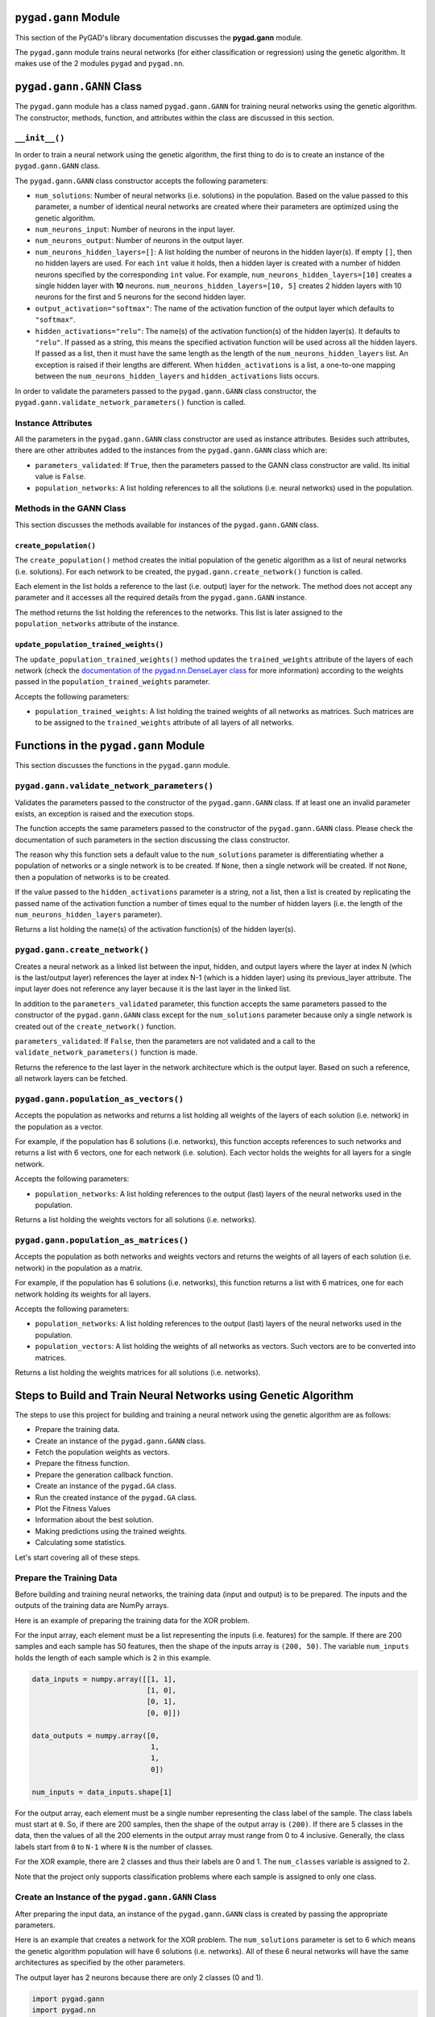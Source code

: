 .. _pygadgann-module:

``pygad.gann`` Module
=====================

This section of the PyGAD's library documentation discusses the
**pygad.gann** module.

The ``pygad.gann`` module trains neural networks (for either
classification or regression) using the genetic algorithm. It makes use
of the 2 modules ``pygad`` and ``pygad.nn``.

.. _pygadganngann-class:

``pygad.gann.GANN`` Class
=========================

The ``pygad.gann`` module has a class named ``pygad.gann.GANN`` for
training neural networks using the genetic algorithm. The constructor,
methods, function, and attributes within the class are discussed in this
section.

.. _init:

``__init__()``
--------------

In order to train a neural network using the genetic algorithm, the
first thing to do is to create an instance of the ``pygad.gann.GANN``
class.

The ``pygad.gann.GANN`` class constructor accepts the following
parameters:

-  ``num_solutions``: Number of neural networks (i.e. solutions) in the
   population. Based on the value passed to this parameter, a number of
   identical neural networks are created where their parameters are
   optimized using the genetic algorithm.

-  ``num_neurons_input``: Number of neurons in the input layer.

-  ``num_neurons_output``: Number of neurons in the output layer.

-  ``num_neurons_hidden_layers=[]``: A list holding the number of
   neurons in the hidden layer(s). If empty ``[]``, then no hidden
   layers are used. For each ``int`` value it holds, then a hidden layer
   is created with a number of hidden neurons specified by the
   corresponding ``int`` value. For example,
   ``num_neurons_hidden_layers=[10]`` creates a single hidden layer with
   **10** neurons. ``num_neurons_hidden_layers=[10, 5]`` creates 2
   hidden layers with 10 neurons for the first and 5 neurons for the
   second hidden layer.

-  ``output_activation="softmax"``: The name of the activation function
   of the output layer which defaults to ``"softmax"``.

-  ``hidden_activations="relu"``: The name(s) of the activation
   function(s) of the hidden layer(s). It defaults to ``"relu"``. If
   passed as a string, this means the specified activation function will
   be used across all the hidden layers. If passed as a list, then it
   must have the same length as the length of the
   ``num_neurons_hidden_layers`` list. An exception is raised if their
   lengths are different. When ``hidden_activations`` is a list, a
   one-to-one mapping between the ``num_neurons_hidden_layers`` and
   ``hidden_activations`` lists occurs.

In order to validate the parameters passed to the ``pygad.gann.GANN``
class constructor, the ``pygad.gann.validate_network_parameters()``
function is called.

Instance Attributes
-------------------

All the parameters in the ``pygad.gann.GANN`` class constructor are used
as instance attributes. Besides such attributes, there are other
attributes added to the instances from the ``pygad.gann.GANN`` class
which are:

-  ``parameters_validated``: If ``True``, then the parameters passed to
   the GANN class constructor are valid. Its initial value is ``False``.

-  ``population_networks``: A list holding references to all the
   solutions (i.e. neural networks) used in the population.

Methods in the GANN Class
-------------------------

This section discusses the methods available for instances of the
``pygad.gann.GANN`` class.

.. _createpopulation:

``create_population()``
~~~~~~~~~~~~~~~~~~~~~~~

The ``create_population()`` method creates the initial population of the
genetic algorithm as a list of neural networks (i.e. solutions). For
each network to be created, the ``pygad.gann.create_network()`` function
is called.

Each element in the list holds a reference to the last (i.e. output)
layer for the network. The method does not accept any parameter and it
accesses all the required details from the ``pygad.gann.GANN`` instance.

The method returns the list holding the references to the networks. This
list is later assigned to the ``population_networks`` attribute of the
instance.

.. _updatepopulationtrainedweights:

``update_population_trained_weights()``
~~~~~~~~~~~~~~~~~~~~~~~~~~~~~~~~~~~~~~~

The ``update_population_trained_weights()`` method updates the
``trained_weights`` attribute of the layers of each network (check the
`documentation of the pygad.nn.DenseLayer
class <https://github.com/ahmedfgad/NumPyANN#nndenselayer-class>`__ for
more information) according to the weights passed in the
``population_trained_weights`` parameter.

Accepts the following parameters:

-  ``population_trained_weights``: A list holding the trained weights of
   all networks as matrices. Such matrices are to be assigned to the
   ``trained_weights`` attribute of all layers of all networks.

.. _functions-in-the-pygadgann-module:

Functions in the ``pygad.gann`` Module
======================================

This section discusses the functions in the ``pygad.gann`` module.

.. _pygadgannvalidatenetworkparameters:

``pygad.gann.validate_network_parameters()``
--------------------------------------------

Validates the parameters passed to the constructor of the
``pygad.gann.GANN`` class. If at least one an invalid parameter exists,
an exception is raised and the execution stops.

The function accepts the same parameters passed to the constructor of
the ``pygad.gann.GANN`` class. Please check the documentation of such
parameters in the section discussing the class constructor.

The reason why this function sets a default value to the
``num_solutions`` parameter is differentiating whether a population of
networks or a single network is to be created. If ``None``, then a
single network will be created. If not ``None``, then a population of
networks is to be created.

If the value passed to the ``hidden_activations`` parameter is a string,
not a list, then a list is created by replicating the passed name of the
activation function a number of times equal to the number of hidden
layers (i.e. the length of the ``num_neurons_hidden_layers`` parameter).

Returns a list holding the name(s) of the activation function(s) of the
hidden layer(s).

.. _pygadganncreatenetwork:

``pygad.gann.create_network()``
-------------------------------

Creates a neural network as a linked list between the input, hidden, and
output layers where the layer at index N (which is the last/output
layer) references the layer at index N-1 (which is a hidden layer) using
its previous_layer attribute. The input layer does not reference any
layer because it is the last layer in the linked list.

In addition to the ``parameters_validated`` parameter, this function
accepts the same parameters passed to the constructor of the
``pygad.gann.GANN`` class except for the ``num_solutions`` parameter
because only a single network is created out of the ``create_network()``
function.

``parameters_validated``: If ``False``, then the parameters are not
validated and a call to the ``validate_network_parameters()`` function
is made.

Returns the reference to the last layer in the network architecture
which is the output layer. Based on such a reference, all network layers
can be fetched.

.. _pygadgannpopulationasvectors:

``pygad.gann.population_as_vectors()`` 
---------------------------------------

Accepts the population as networks and returns a list holding all
weights of the layers of each solution (i.e. network) in the population
as a vector.

For example, if the population has 6 solutions (i.e. networks), this
function accepts references to such networks and returns a list with 6
vectors, one for each network (i.e. solution). Each vector holds the
weights for all layers for a single network.

Accepts the following parameters:

-  ``population_networks``: A list holding references to the output
   (last) layers of the neural networks used in the population.

Returns a list holding the weights vectors for all solutions (i.e.
networks).

.. _pygadgannpopulationasmatrices:

``pygad.gann.population_as_matrices()``
---------------------------------------

Accepts the population as both networks and weights vectors and returns
the weights of all layers of each solution (i.e. network) in the
population as a matrix.

For example, if the population has 6 solutions (i.e. networks), this
function returns a list with 6 matrices, one for each network holding
its weights for all layers.

Accepts the following parameters:

-  ``population_networks``: A list holding references to the output
   (last) layers of the neural networks used in the population.

-  ``population_vectors``: A list holding the weights of all networks as
   vectors. Such vectors are to be converted into matrices.

Returns a list holding the weights matrices for all solutions (i.e.
networks).

Steps to Build and Train Neural Networks using Genetic Algorithm
================================================================

The steps to use this project for building and training a neural network
using the genetic algorithm are as follows:

-  Prepare the training data.

-  Create an instance of the ``pygad.gann.GANN`` class.

-  Fetch the population weights as vectors.

-  Prepare the fitness function.

-  Prepare the generation callback function.

-  Create an instance of the ``pygad.GA`` class.

-  Run the created instance of the ``pygad.GA`` class.

-  Plot the Fitness Values

-  Information about the best solution.

-  Making predictions using the trained weights.

-  Calculating some statistics.

Let's start covering all of these steps.

Prepare the Training Data
-------------------------

Before building and training neural networks, the training data (input
and output) is to be prepared. The inputs and the outputs of the
training data are NumPy arrays.

Here is an example of preparing the training data for the XOR problem.

For the input array, each element must be a list representing the inputs
(i.e. features) for the sample. If there are 200 samples and each sample
has 50 features, then the shape of the inputs array is ``(200, 50)``.
The variable ``num_inputs`` holds the length of each sample which is 2
in this example.

.. code:: python

   data_inputs = numpy.array([[1, 1],
                              [1, 0],
                              [0, 1],
                              [0, 0]])

   data_outputs = numpy.array([0, 
                               1, 
                               1, 
                               0])

   num_inputs = data_inputs.shape[1]

For the output array, each element must be a single number representing
the class label of the sample. The class labels must start at ``0``. So,
if there are 200 samples, then the shape of the output array is
``(200)``. If there are 5 classes in the data, then the values of all
the 200 elements in the output array must range from 0 to 4 inclusive.
Generally, the class labels start from ``0`` to ``N-1`` where ``N`` is
the number of classes.

For the XOR example, there are 2 classes and thus their labels are 0 and
1. The ``num_classes`` variable is assigned to 2.

Note that the project only supports classification problems where each
sample is assigned to only one class.

.. _create-an-instance-of-the-pygadganngann-class:

Create an Instance of the ``pygad.gann.GANN`` Class
---------------------------------------------------

After preparing the input data, an instance of the ``pygad.gann.GANN``
class is created by passing the appropriate parameters.

Here is an example that creates a network for the XOR problem. The
``num_solutions`` parameter is set to 6 which means the genetic
algorithm population will have 6 solutions (i.e. networks). All of these
6 neural networks will have the same architectures as specified by the
other parameters.

The output layer has 2 neurons because there are only 2 classes (0 and
1).

.. code:: python

   import pygad.gann
   import pygad.nn

   num_solutions = 6
   GANN_instance = pygad.gann.GANN(num_solutions=num_solutions,
                                   num_neurons_input=num_inputs,
                                   num_neurons_hidden_layers=[2],
                                   num_neurons_output=2,
                                   hidden_activations=["relu"],
                                   output_activation="softmax")

The architecture of the created network has the following layers:

-  An input layer with 2 neurons (i.e. inputs)

-  A single hidden layer with 2 neurons.

-  An output layer with 2 neurons (i.e. classes).

The weights of the network are as follows:

-  Between the input and the hidden layer, there is a weights matrix of
   size equal to ``(number inputs x number of hidden neurons) = (2x2)``.

-  Between the hidden and the output layer, there is a weights matrix of
   size equal to
   ``(number of hidden neurons x number of outputs) = (2x2)``.

The activation function used for the output layer is ``softmax``. The
``relu`` activation function is used for the hidden layer.

After creating the instance of the ``pygad.gann.GANN`` class next is to
fetch the weights of the population as a list of vectors.

Fetch the Population Weights as Vectors
---------------------------------------

For the genetic algorithm, the parameters (i.e. genes) of each solution
are represented as a single vector.

For the task of training the network for the XOR problem, the weights of
each network in the population are not represented as a vector but 2
matrices each of size 2x2.

To create a list holding the population weights as vectors, one for each
network, the ``pygad.gann.population_as_vectors()`` function is used.

.. code:: python

   population_vectors = pygad.gann.population_as_vectors(population_networks=GANN_instance.population_networks)

After preparing the population weights as a set of vectors, next is to
prepare 2 functions which are:

1. Fitness function.

2. Callback function after each generation.

Prepare the Fitness Function
----------------------------

The PyGAD library works by allowing the users to customize the genetic
algorithm for their own problems. Because the problems differ in how the
fitness values are calculated, then PyGAD allows the user to use a
custom function as a maximization fitness function. This function must
accept 2 positional parameters representing the following:

-  The solution.

-  The solution index in the population.

The fitness function must return a single number representing the
fitness. The higher the fitness value, the better the solution.

Here is the implementation of the fitness function for training a neural
network. It uses the ``pygad.nn.predict()`` function to predict the
class labels based on the current solution's weights. The
``pygad.nn.predict()`` function uses the trained weights available in
the ``trained_weights`` attribute of each layer of the network for
making predictions.

Based on such predictions, the classification accuracy is calculated.
This accuracy is used as the fitness value of the solution. Finally, the
fitness value is returned.

.. code:: python

   def fitness_func(ga_instance, solution, sol_idx):
       global GANN_instance, data_inputs, data_outputs

       predictions = pygad.nn.predict(last_layer=GANN_instance.population_networks[sol_idx],
                                      data_inputs=data_inputs)
       correct_predictions = numpy.where(predictions == data_outputs)[0].size
       solution_fitness = (correct_predictions/data_outputs.size)*100

       return solution_fitness

Prepare the Generation Callback Function
----------------------------------------

After each generation of the genetic algorithm, the fitness function
will be called to calculate the fitness value of each solution. Within
the fitness function, the ``pygad.nn.predict()`` function is used for
predicting the outputs based on the current solution's
``trained_weights`` attribute. Thus, it is required that such an
attribute is updated by weights evolved by the genetic algorithm after
each generation.

PyGAD 2.0.0 and higher has a new parameter accepted by the ``pygad.GA``
class constructor named ``on_generation``. It could be assigned to a
function that is called after each generation. The function must accept
a single parameter representing the instance of the ``pygad.GA`` class.

This callback function can be used to update the ``trained_weights``
attribute of layers of each network in the population.

Here is the implementation for a function that updates the
``trained_weights`` attribute of the layers of the population networks.

It works by converting the current population from the vector form to
the matric form using the ``pygad.gann.population_as_matrices()``
function. It accepts the population as vectors and returns it as
matrices.

The population matrices are then passed to the
``update_population_trained_weights()`` method in the ``pygad.gann``
module to update the ``trained_weights`` attribute of all layers for all
solutions within the population.

.. code:: python

   def callback_generation(ga_instance):
       global GANN_instance

       population_matrices = pygad.gann.population_as_matrices(population_networks=GANN_instance.population_networks, population_vectors=ga_instance.population)
       GANN_instance.update_population_trained_weights(population_trained_weights=population_matrices)

       print("Generation = {generation}".format(generation=ga_instance.generations_completed))
       print("Fitness    = {fitness}".format(fitness=ga_instance.best_solution()[1]))

After preparing the fitness and callback function, next is to create an
instance of the ``pygad.GA`` class.

.. _create-an-instance-of-the-pygadga-class:

Create an Instance of the ``pygad.GA`` Class
--------------------------------------------

Once the parameters of the genetic algorithm are prepared, an instance
of the ``pygad.GA`` class can be created.

Here is an example.

.. code:: python

   initial_population = population_vectors.copy()

   num_parents_mating = 4 

   num_generations = 500

   mutation_percent_genes = 5

   parent_selection_type = "sss"

   crossover_type = "single_point"

   mutation_type = "random"

   keep_parents = 1

   init_range_low = -2
   init_range_high = 5

   ga_instance = pygad.GA(num_generations=num_generations, 
                          num_parents_mating=num_parents_mating, 
                          initial_population=initial_population,
                          fitness_func=fitness_func,
                          mutation_percent_genes=mutation_percent_genes,
                          init_range_low=init_range_low,
                          init_range_high=init_range_high,
                          parent_selection_type=parent_selection_type,
                          crossover_type=crossover_type,
                          mutation_type=mutation_type,
                          keep_parents=keep_parents,
                          on_generation=callback_generation)

The last step for training the neural networks using the genetic
algorithm is calling the ``run()`` method.

.. _run-the-created-instance-of-the-pygadga-class:

Run the Created Instance of the ``pygad.GA`` Class
--------------------------------------------------

By calling the ``run()`` method from the ``pygad.GA`` instance, the
genetic algorithm will iterate through the number of generations
specified in its ``num_generations`` parameter.

.. code:: python

   ga_instance.run()

Plot the Fitness Values
-----------------------

After the ``run()`` method completes, the ``plot_fitness()`` method can
be called to show how the fitness values evolve by generation. A fitness
value (i.e. accuracy) of 100 is reached after around 180 generations.

.. code:: python

   ga_instance.plot_fitness()

.. image:: https://user-images.githubusercontent.com/16560492/82078638-c11e0700-96e1-11ea-8aa9-c36761c5e9c7.png
   :alt: 

By running the code again, a different initial population is created and
thus a classification accuracy of 100 can be reached using a less number
of generations. On the other hand, a different initial population might
cause 100% accuracy to be reached using more generations or not reached
at all.

Information about the Best Solution
-----------------------------------

The following information about the best solution in the last population
is returned using the ``best_solution()`` method in the ``pygad.GA``
class.

-  Solution

-  Fitness value of the solution

-  Index of the solution within the population

Here is how such information is returned. The fitness value (i.e.
accuracy) is 100.

.. code:: python

   solution, solution_fitness, solution_idx = ga_instance.best_solution()
   print("Parameters of the best solution : {solution}".format(solution=solution))
   print("Fitness value of the best solution = {solution_fitness}".format(solution_fitness=solution_fitness))
   print("Index of the best solution : {solution_idx}".format(solution_idx=solution_idx))

.. code:: 

   Parameters of the best solution : [3.55081391 -3.21562011 -14.2617784 0.68044231 -1.41258145 -3.2979315 1.58136006 -7.83726169]
   Fitness value of the best solution = 100.0
   Index of the best solution : 0

Using the ``best_solution_generation`` attribute of the instance from
the ``pygad.GA`` class, the generation number at which the **best
fitness** is reached could be fetched. According to the result, the best
fitness value is reached after 182 generations.

.. code:: python

   if ga_instance.best_solution_generation != -1:
       print("Best fitness value reached after {best_solution_generation} generations.".format(best_solution_generation=ga_instance.best_solution_generation))

.. code:: 

   Best solution reached after 182 generations.

Making Predictions using the Trained Weights
--------------------------------------------

The ``pygad.nn.predict()`` function can be used to make predictions
using the trained network. As printed, the network is able to predict
the labels correctly.

.. code:: python

   predictions = pygad.nn.predict(last_layer=GANN_instance.population_networks[solution_idx], data_inputs=data_inputs)
   print("Predictions of the trained network : {predictions}".format(predictions=predictions))

.. code:: 

   Predictions of the trained network : [0. 1. 1. 0.]

Calculating Some Statistics
---------------------------

Based on the predictions the network made, some statistics can be
calculated such as the number of correct and wrong predictions in
addition to the classification accuracy.

.. code:: python

   num_wrong = numpy.where(predictions != data_outputs)[0]
   num_correct = data_outputs.size - num_wrong.size
   accuracy = 100 * (num_correct/data_outputs.size)
   print("Number of correct classifications : {num_correct}.".format(num_correct=num_correct))
   print("Number of wrong classifications : {num_wrong}.".format(num_wrong=num_wrong.size))
   print("Classification accuracy : {accuracy}.".format(accuracy=accuracy))

.. code:: 

   Number of correct classifications : 4
   print("Number of wrong classifications : 0
   Classification accuracy : 100

Examples
========

This section gives the complete code of some examples that build and
train neural networks using the genetic algorithm. Each subsection
builds a different network.

XOR Classification
------------------

This example is discussed in the **Steps to Build and Train Neural
Networks using Genetic Algorithm** section that builds the XOR gate and
its complete code is listed below.

.. code:: python

   import numpy
   import pygad
   import pygad.nn
   import pygad.gann

   def fitness_func(ga_instance, solution, sol_idx):
       global GANN_instance, data_inputs, data_outputs

       predictions = pygad.nn.predict(last_layer=GANN_instance.population_networks[sol_idx],
                                      data_inputs=data_inputs)
       correct_predictions = numpy.where(predictions == data_outputs)[0].size
       solution_fitness = (correct_predictions/data_outputs.size)*100

       return solution_fitness

   def callback_generation(ga_instance):
       global GANN_instance, last_fitness

       population_matrices = pygad.gann.population_as_matrices(population_networks=GANN_instance.population_networks, 
                                                               population_vectors=ga_instance.population)

       GANN_instance.update_population_trained_weights(population_trained_weights=population_matrices)

       print("Generation = {generation}".format(generation=ga_instance.generations_completed))
       print("Fitness    = {fitness}".format(fitness=ga_instance.best_solution()[1]))
       print("Change     = {change}".format(change=ga_instance.best_solution()[1] - last_fitness))

       last_fitness = ga_instance.best_solution()[1].copy()

   # Holds the fitness value of the previous generation.
   last_fitness = 0

   # Preparing the NumPy array of the inputs.
   data_inputs = numpy.array([[1, 1],
                              [1, 0],
                              [0, 1],
                              [0, 0]])

   # Preparing the NumPy array of the outputs.
   data_outputs = numpy.array([0, 
                               1, 
                               1, 
                               0])

   # The length of the input vector for each sample (i.e. number of neurons in the input layer).
   num_inputs = data_inputs.shape[1]
   # The number of neurons in the output layer (i.e. number of classes).
   num_classes = 2

   # Creating an initial population of neural networks. The return of the initial_population() function holds references to the networks, not their weights. Using such references, the weights of all networks can be fetched.
   num_solutions = 6 # A solution or a network can be used interchangeably.
   GANN_instance = pygad.gann.GANN(num_solutions=num_solutions,
                                   num_neurons_input=num_inputs,
                                   num_neurons_hidden_layers=[2],
                                   num_neurons_output=num_classes,
                                   hidden_activations=["relu"],
                                   output_activation="softmax")

   # population does not hold the numerical weights of the network instead it holds a list of references to each last layer of each network (i.e. solution) in the population. A solution or a network can be used interchangeably.
   # If there is a population with 3 solutions (i.e. networks), then the population is a list with 3 elements. Each element is a reference to the last layer of each network. Using such a reference, all details of the network can be accessed.
   population_vectors = pygad.gann.population_as_vectors(population_networks=GANN_instance.population_networks)

   # To prepare the initial population, there are 2 ways:
   # 1) Prepare it yourself and pass it to the initial_population parameter. This way is useful when the user wants to start the genetic algorithm with a custom initial population.
   # 2) Assign valid integer values to the sol_per_pop and num_genes parameters. If the initial_population parameter exists, then the sol_per_pop and num_genes parameters are useless.
   initial_population = population_vectors.copy()

   num_parents_mating = 4 # Number of solutions to be selected as parents in the mating pool.

   num_generations = 500 # Number of generations.

   mutation_percent_genes = 5 # Percentage of genes to mutate. This parameter has no action if the parameter mutation_num_genes exists.

   parent_selection_type = "sss" # Type of parent selection.

   crossover_type = "single_point" # Type of the crossover operator.

   mutation_type = "random" # Type of the mutation operator.

   keep_parents = 1 # Number of parents to keep in the next population. -1 means keep all parents and 0 means keep nothing.

   init_range_low = -2
   init_range_high = 5

   ga_instance = pygad.GA(num_generations=num_generations, 
                          num_parents_mating=num_parents_mating, 
                          initial_population=initial_population,
                          fitness_func=fitness_func,
                          mutation_percent_genes=mutation_percent_genes,
                          init_range_low=init_range_low,
                          init_range_high=init_range_high,
                          parent_selection_type=parent_selection_type,
                          crossover_type=crossover_type,
                          mutation_type=mutation_type,
                          keep_parents=keep_parents,
                          on_generation=callback_generation)

   ga_instance.run()

   # After the generations complete, some plots are showed that summarize how the outputs/fitness values evolve over generations.
   ga_instance.plot_fitness()

   # Returning the details of the best solution.
   solution, solution_fitness, solution_idx = ga_instance.best_solution()
   print("Parameters of the best solution : {solution}".format(solution=solution))
   print("Fitness value of the best solution = {solution_fitness}".format(solution_fitness=solution_fitness))
   print("Index of the best solution : {solution_idx}".format(solution_idx=solution_idx))

   if ga_instance.best_solution_generation != -1:
       print("Best fitness value reached after {best_solution_generation} generations.".format(best_solution_generation=ga_instance.best_solution_generation))

   # Predicting the outputs of the data using the best solution.
   predictions = pygad.nn.predict(last_layer=GANN_instance.population_networks[solution_idx],
                                  data_inputs=data_inputs)
   print("Predictions of the trained network : {predictions}".format(predictions=predictions))

   # Calculating some statistics
   num_wrong = numpy.where(predictions != data_outputs)[0]
   num_correct = data_outputs.size - num_wrong.size
   accuracy = 100 * (num_correct/data_outputs.size)
   print("Number of correct classifications : {num_correct}.".format(num_correct=num_correct))
   print("Number of wrong classifications : {num_wrong}.".format(num_wrong=num_wrong.size))
   print("Classification accuracy : {accuracy}.".format(accuracy=accuracy))

Image Classification
--------------------

In the documentation of the ``pygad.nn`` module, a neural network is
created for classifying images from the Fruits360 dataset without being
trained using an optimization algorithm. This section discusses how to
train such a classifier using the genetic algorithm with the help of the
``pygad.gann`` module.

Please make sure that the training data files
`dataset_features.npy <https://github.com/ahmedfgad/NumPyANN/blob/master/dataset_features.npy>`__
and
`outputs.npy <https://github.com/ahmedfgad/NumPyANN/blob/master/outputs.npy>`__
are available. For downloading them, use these links:

1. `dataset_features.npy <https://github.com/ahmedfgad/NumPyANN/blob/master/dataset_features.npy>`__:
   The features
   https://github.com/ahmedfgad/NumPyANN/blob/master/dataset_features.npy

2. `outputs.npy <https://github.com/ahmedfgad/NumPyANN/blob/master/outputs.npy>`__:
   The class labels
   https://github.com/ahmedfgad/NumPyANN/blob/master/outputs.npy

After the data is available, here is the complete code that builds and
trains a neural network using the genetic algorithm for classifying
images from 4 classes of the Fruits360 dataset.

Because there are 4 classes, the output layer is assigned has 4 neurons
according to the ``num_neurons_output`` parameter of the
``pygad.gann.GANN`` class constructor.

.. code:: python

   import numpy
   import pygad
   import pygad.nn
   import pygad.gann

   def fitness_func(ga_instance, solution, sol_idx):
       global GANN_instance, data_inputs, data_outputs

       predictions = pygad.nn.predict(last_layer=GANN_instance.population_networks[sol_idx],
                                      data_inputs=data_inputs)
       correct_predictions = numpy.where(predictions == data_outputs)[0].size
       solution_fitness = (correct_predictions/data_outputs.size)*100

       return solution_fitness

   def callback_generation(ga_instance):
       global GANN_instance, last_fitness

       population_matrices = pygad.gann.population_as_matrices(population_networks=GANN_instance.population_networks, 
                                                               population_vectors=ga_instance.population)

       GANN_instance.update_population_trained_weights(population_trained_weights=population_matrices)

       print("Generation = {generation}".format(generation=ga_instance.generations_completed))
       print("Fitness    = {fitness}".format(fitness=ga_instance.best_solution()[1]))
       print("Change     = {change}".format(change=ga_instance.best_solution()[1] - last_fitness))

       last_fitness = ga_instance.best_solution()[1].copy()

   # Holds the fitness value of the previous generation.
   last_fitness = 0

   # Reading the input data.
   data_inputs = numpy.load("dataset_features.npy") # Download from https://github.com/ahmedfgad/NumPyANN/blob/master/dataset_features.npy

   # Optional step of filtering the input data using the standard deviation.
   features_STDs = numpy.std(a=data_inputs, axis=0)
   data_inputs = data_inputs[:, features_STDs>50]

   # Reading the output data.
   data_outputs = numpy.load("outputs.npy") # Download from https://github.com/ahmedfgad/NumPyANN/blob/master/outputs.npy

   # The length of the input vector for each sample (i.e. number of neurons in the input layer).
   num_inputs = data_inputs.shape[1]
   # The number of neurons in the output layer (i.e. number of classes).
   num_classes = 4

   # Creating an initial population of neural networks. The return of the initial_population() function holds references to the networks, not their weights. Using such references, the weights of all networks can be fetched.
   num_solutions = 8 # A solution or a network can be used interchangeably.
   GANN_instance = pygad.gann.GANN(num_solutions=num_solutions,
                                   num_neurons_input=num_inputs,
                                   num_neurons_hidden_layers=[150, 50],
                                   num_neurons_output=num_classes,
                                   hidden_activations=["relu", "relu"],
                                   output_activation="softmax")

   # population does not hold the numerical weights of the network instead it holds a list of references to each last layer of each network (i.e. solution) in the population. A solution or a network can be used interchangeably.
   # If there is a population with 3 solutions (i.e. networks), then the population is a list with 3 elements. Each element is a reference to the last layer of each network. Using such a reference, all details of the network can be accessed.
   population_vectors = pygad.gann.population_as_vectors(population_networks=GANN_instance.population_networks)

   # To prepare the initial population, there are 2 ways:
   # 1) Prepare it yourself and pass it to the initial_population parameter. This way is useful when the user wants to start the genetic algorithm with a custom initial population.
   # 2) Assign valid integer values to the sol_per_pop and num_genes parameters. If the initial_population parameter exists, then the sol_per_pop and num_genes parameters are useless.
   initial_population = population_vectors.copy()

   num_parents_mating = 4 # Number of solutions to be selected as parents in the mating pool.

   num_generations = 500 # Number of generations.

   mutation_percent_genes = 10 # Percentage of genes to mutate. This parameter has no action if the parameter mutation_num_genes exists.

   parent_selection_type = "sss" # Type of parent selection.

   crossover_type = "single_point" # Type of the crossover operator.

   mutation_type = "random" # Type of the mutation operator.

   keep_parents = -1 # Number of parents to keep in the next population. -1 means keep all parents and 0 means keep nothing.

   ga_instance = pygad.GA(num_generations=num_generations, 
                          num_parents_mating=num_parents_mating, 
                          initial_population=initial_population,
                          fitness_func=fitness_func,
                          mutation_percent_genes=mutation_percent_genes,
                          parent_selection_type=parent_selection_type,
                          crossover_type=crossover_type,
                          mutation_type=mutation_type,
                          keep_parents=keep_parents,
                          on_generation=callback_generation)

   ga_instance.run()

   # After the generations complete, some plots are showed that summarize how the outputs/fitness values evolve over generations.
   ga_instance.plot_fitness()

   # Returning the details of the best solution.
   solution, solution_fitness, solution_idx = ga_instance.best_solution()
   print("Parameters of the best solution : {solution}".format(solution=solution))
   print("Fitness value of the best solution = {solution_fitness}".format(solution_fitness=solution_fitness))
   print("Index of the best solution : {solution_idx}".format(solution_idx=solution_idx))

   if ga_instance.best_solution_generation != -1:
       print("Best fitness value reached after {best_solution_generation} generations.".format(best_solution_generation=ga_instance.best_solution_generation))

   # Predicting the outputs of the data using the best solution.
   predictions = pygad.nn.predict(last_layer=GANN_instance.population_networks[solution_idx],
                                  data_inputs=data_inputs)
   print("Predictions of the trained network : {predictions}".format(predictions=predictions))

   # Calculating some statistics
   num_wrong = numpy.where(predictions != data_outputs)[0]
   num_correct = data_outputs.size - num_wrong.size
   accuracy = 100 * (num_correct/data_outputs.size)
   print("Number of correct classifications : {num_correct}.".format(num_correct=num_correct))
   print("Number of wrong classifications : {num_wrong}.".format(num_wrong=num_wrong.size))
   print("Classification accuracy : {accuracy}.".format(accuracy=accuracy))

After training completes, here are the outputs of the print statements.
The number of wrong classifications is only 1 and the accuracy is
99.949%. This accuracy is reached after 482 generations.

.. code:: 

   Fitness value of the best solution = 99.94903160040775
   Index of the best solution : 0
   Best fitness value reached after 482 generations.
   Number of correct classifications : 1961.
   Number of wrong classifications : 1.
   Classification accuracy : 99.94903160040775.

The next figure shows how fitness value evolves by generation.

.. image:: https://user-images.githubusercontent.com/16560492/82152993-21898180-9865-11ea-8387-b995f88b83f7.png
   :alt: 

Regression Example 1
--------------------

To train a neural network for regression, follow these instructions:

1. Set the ``output_activation`` parameter in the constructor of the
   ``pygad.gann.GANN`` class to ``"None"``. It is possible to use the
   ReLU function if all outputs are nonnegative.

.. code:: python

   GANN_instance = pygad.gann.GANN(...
                                   output_activation="None")

1. Wherever the ``pygad.nn.predict()`` function is used, set the
   ``problem_type`` parameter to ``"regression"``.

.. code:: python

   predictions = pygad.nn.predict(...,
                                  problem_type="regression")

1. Design the fitness function to calculate the error (e.g. mean
   absolute error).

.. code:: python

   def fitness_func(ga_instance, solution, sol_idx):
       ...

       predictions = pygad.nn.predict(...,
                                      problem_type="regression")

       solution_fitness = 1.0/numpy.mean(numpy.abs(predictions - data_outputs))

       return solution_fitness

The next code builds a complete example for building a neural network
for regression.

.. code:: python

   import numpy
   import pygad
   import pygad.nn
   import pygad.gann

   def fitness_func(ga_instance, solution, sol_idx):
       global GANN_instance, data_inputs, data_outputs

       predictions = pygad.nn.predict(last_layer=GANN_instance.population_networks[sol_idx],
                                      data_inputs=data_inputs, problem_type="regression")
       solution_fitness = 1.0/numpy.mean(numpy.abs(predictions - data_outputs))

       return solution_fitness

   def callback_generation(ga_instance):
       global GANN_instance, last_fitness

       population_matrices = pygad.gann.population_as_matrices(population_networks=GANN_instance.population_networks, 
                                                               population_vectors=ga_instance.population)

       GANN_instance.update_population_trained_weights(population_trained_weights=population_matrices)

       print("Generation = {generation}".format(generation=ga_instance.generations_completed))
       print("Fitness    = {fitness}".format(fitness=ga_instance.best_solution(pop_fitness=ga_instance.last_generation_fitness)[1]))
       print("Change     = {change}".format(change=ga_instance.best_solution(pop_fitness=ga_instance.last_generation_fitness)[1] - last_fitness))

       last_fitness = ga_instance.best_solution(pop_fitness=ga_instance.last_generation_fitness)[1].copy()

   # Holds the fitness value of the previous generation.
   last_fitness = 0

   # Preparing the NumPy array of the inputs.
   data_inputs = numpy.array([[2, 5, -3, 0.1],
                              [8, 15, 20, 13]])

   # Preparing the NumPy array of the outputs.
   data_outputs = numpy.array([[0.1, 0.2],
                               [1.8, 1.5]])

   # The length of the input vector for each sample (i.e. number of neurons in the input layer).
   num_inputs = data_inputs.shape[1]

   # Creating an initial population of neural networks. The return of the initial_population() function holds references to the networks, not their weights. Using such references, the weights of all networks can be fetched.
   num_solutions = 6 # A solution or a network can be used interchangeably.
   GANN_instance = pygad.gann.GANN(num_solutions=num_solutions,
                                   num_neurons_input=num_inputs,
                                   num_neurons_hidden_layers=[2],
                                   num_neurons_output=2,
                                   hidden_activations=["relu"],
                                   output_activation="None")

   # population does not hold the numerical weights of the network instead it holds a list of references to each last layer of each network (i.e. solution) in the population. A solution or a network can be used interchangeably.
   # If there is a population with 3 solutions (i.e. networks), then the population is a list with 3 elements. Each element is a reference to the last layer of each network. Using such a reference, all details of the network can be accessed.
   population_vectors = pygad.gann.population_as_vectors(population_networks=GANN_instance.population_networks)

   # To prepare the initial population, there are 2 ways:
   # 1) Prepare it yourself and pass it to the initial_population parameter. This way is useful when the user wants to start the genetic algorithm with a custom initial population.
   # 2) Assign valid integer values to the sol_per_pop and num_genes parameters. If the initial_population parameter exists, then the sol_per_pop and num_genes parameters are useless.
   initial_population = population_vectors.copy()

   num_parents_mating = 4 # Number of solutions to be selected as parents in the mating pool.

   num_generations = 500 # Number of generations.

   mutation_percent_genes = 5 # Percentage of genes to mutate. This parameter has no action if the parameter mutation_num_genes exists.

   parent_selection_type = "sss" # Type of parent selection.

   crossover_type = "single_point" # Type of the crossover operator.

   mutation_type = "random" # Type of the mutation operator.

   keep_parents = 1 # Number of parents to keep in the next population. -1 means keep all parents and 0 means keep nothing.

   init_range_low = -1
   init_range_high = 1

   ga_instance = pygad.GA(num_generations=num_generations, 
                          num_parents_mating=num_parents_mating, 
                          initial_population=initial_population,
                          fitness_func=fitness_func,
                          mutation_percent_genes=mutation_percent_genes,
                          init_range_low=init_range_low,
                          init_range_high=init_range_high,
                          parent_selection_type=parent_selection_type,
                          crossover_type=crossover_type,
                          mutation_type=mutation_type,
                          keep_parents=keep_parents,
                          on_generation=callback_generation)

   ga_instance.run()

   # After the generations complete, some plots are showed that summarize how the outputs/fitness values evolve over generations.
   ga_instance.plot_fitness()

   # Returning the details of the best solution.
   solution, solution_fitness, solution_idx = ga_instance.best_solution(pop_fitness=ga_instance.last_generation_fitness)
   print("Parameters of the best solution : {solution}".format(solution=solution))
   print("Fitness value of the best solution = {solution_fitness}".format(solution_fitness=solution_fitness))
   print("Index of the best solution : {solution_idx}".format(solution_idx=solution_idx))

   if ga_instance.best_solution_generation != -1:
       print("Best fitness value reached after {best_solution_generation} generations.".format(best_solution_generation=ga_instance.best_solution_generation))

   # Predicting the outputs of the data using the best solution.
   predictions = pygad.nn.predict(last_layer=GANN_instance.population_networks[solution_idx],
                                  data_inputs=data_inputs,
                                  problem_type="regression")
   print("Predictions of the trained network : {predictions}".format(predictions=predictions))

   # Calculating some statistics
   abs_error = numpy.mean(numpy.abs(predictions - data_outputs))
   print("Absolute error : {abs_error}.".format(abs_error=abs_error))

The next figure shows how the fitness value changes for the generations
used.

.. image:: https://user-images.githubusercontent.com/16560492/92948154-3cf24b00-f459-11ea-94ea-952b66ab2145.png
   :alt: 

Regression Example 2 - Fish Weight Prediction
---------------------------------------------

This example uses the Fish Market Dataset available at Kaggle
(https://www.kaggle.com/aungpyaeap/fish-market). Simply download the CSV
dataset from `this
link <https://www.kaggle.com/aungpyaeap/fish-market/download>`__
(https://www.kaggle.com/aungpyaeap/fish-market/download). The dataset is
also available at the `GitHub project of the pygad.gann
module <https://github.com/ahmedfgad/NeuralGenetic>`__:
https://github.com/ahmedfgad/NeuralGenetic

Using the Pandas library, the dataset is read using the ``read_csv()``
function.

.. code:: python

   data = numpy.array(pandas.read_csv("Fish.csv"))

The last 5 columns in the dataset are used as inputs and the **Weight**
column is used as output.

.. code:: python

   # Preparing the NumPy array of the inputs.
   data_inputs = numpy.asarray(data[:, 2:], dtype=numpy.float32)

   # Preparing the NumPy array of the outputs.
   data_outputs = numpy.asarray(data[:, 1], dtype=numpy.float32) # Fish Weight

Note how the activation function at the last layer is set to ``"None"``.
Moreover, the ``problem_type`` parameter in the ``pygad.nn.train()`` and
``pygad.nn.predict()`` functions is set to ``"regression"``. Remember to
design an appropriate fitness function for the regression problem. In
this example, the fitness value is calculated based on the mean absolute
error.

.. code:: python

   solution_fitness = 1.0/numpy.mean(numpy.abs(predictions - data_outputs))

Here is the complete code.

.. code:: python

   import numpy
   import pygad
   import pygad.nn
   import pygad.gann
   import pandas

   def fitness_func(ga_instance, solution, sol_idx):
       global GANN_instance, data_inputs, data_outputs

       predictions = pygad.nn.predict(last_layer=GANN_instance.population_networks[sol_idx],
                                      data_inputs=data_inputs, problem_type="regression")
       solution_fitness = 1.0/numpy.mean(numpy.abs(predictions - data_outputs))

       return solution_fitness

   def callback_generation(ga_instance):
       global GANN_instance, last_fitness

       population_matrices = pygad.gann.population_as_matrices(population_networks=GANN_instance.population_networks, 
                                                               population_vectors=ga_instance.population)

       GANN_instance.update_population_trained_weights(population_trained_weights=population_matrices)

       print("Generation = {generation}".format(generation=ga_instance.generations_completed))
       print("Fitness    = {fitness}".format(fitness=ga_instance.best_solution(pop_fitness=ga_instance.last_generation_fitness)[1]))
       print("Change     = {change}".format(change=ga_instance.best_solution(pop_fitness=ga_instance.last_generation_fitness)[1] - last_fitness))

       last_fitness = ga_instance.best_solution(pop_fitness=ga_instance.last_generation_fitness)[1].copy()

   # Holds the fitness value of the previous generation.
   last_fitness = 0

   data = numpy.array(pandas.read_csv("../data/Fish.csv"))

   # Preparing the NumPy array of the inputs.
   data_inputs = numpy.asarray(data[:, 2:], dtype=numpy.float32)

   # Preparing the NumPy array of the outputs.
   data_outputs = numpy.asarray(data[:, 1], dtype=numpy.float32)

   # The length of the input vector for each sample (i.e. number of neurons in the input layer).
   num_inputs = data_inputs.shape[1]

   # Creating an initial population of neural networks. The return of the initial_population() function holds references to the networks, not their weights. Using such references, the weights of all networks can be fetched.
   num_solutions = 6 # A solution or a network can be used interchangeably.
   GANN_instance = pygad.gann.GANN(num_solutions=num_solutions,
                                   num_neurons_input=num_inputs,
                                   num_neurons_hidden_layers=[2],
                                   num_neurons_output=1,
                                   hidden_activations=["relu"],
                                   output_activation="None")

   # population does not hold the numerical weights of the network instead it holds a list of references to each last layer of each network (i.e. solution) in the population. A solution or a network can be used interchangeably.
   # If there is a population with 3 solutions (i.e. networks), then the population is a list with 3 elements. Each element is a reference to the last layer of each network. Using such a reference, all details of the network can be accessed.
   population_vectors = pygad.gann.population_as_vectors(population_networks=GANN_instance.population_networks)

   # To prepare the initial population, there are 2 ways:
   # 1) Prepare it yourself and pass it to the initial_population parameter. This way is useful when the user wants to start the genetic algorithm with a custom initial population.
   # 2) Assign valid integer values to the sol_per_pop and num_genes parameters. If the initial_population parameter exists, then the sol_per_pop and num_genes parameters are useless.
   initial_population = population_vectors.copy()

   num_parents_mating = 4 # Number of solutions to be selected as parents in the mating pool.

   num_generations = 500 # Number of generations.

   mutation_percent_genes = 5 # Percentage of genes to mutate. This parameter has no action if the parameter mutation_num_genes exists.

   parent_selection_type = "sss" # Type of parent selection.

   crossover_type = "single_point" # Type of the crossover operator.

   mutation_type = "random" # Type of the mutation operator.

   keep_parents = 1 # Number of parents to keep in the next population. -1 means keep all parents and 0 means keep nothing.

   init_range_low = -1
   init_range_high = 1

   ga_instance = pygad.GA(num_generations=num_generations, 
                          num_parents_mating=num_parents_mating, 
                          initial_population=initial_population,
                          fitness_func=fitness_func,
                          mutation_percent_genes=mutation_percent_genes,
                          init_range_low=init_range_low,
                          init_range_high=init_range_high,
                          parent_selection_type=parent_selection_type,
                          crossover_type=crossover_type,
                          mutation_type=mutation_type,
                          keep_parents=keep_parents,
                          on_generation=callback_generation)

   ga_instance.run()

   # After the generations complete, some plots are showed that summarize how the outputs/fitness values evolve over generations.
   ga_instance.plot_fitness()

   # Returning the details of the best solution.
   solution, solution_fitness, solution_idx = ga_instance.best_solution(pop_fitness=ga_instance.last_generation_fitness)
   print("Parameters of the best solution : {solution}".format(solution=solution))
   print("Fitness value of the best solution = {solution_fitness}".format(solution_fitness=solution_fitness))
   print("Index of the best solution : {solution_idx}".format(solution_idx=solution_idx))

   if ga_instance.best_solution_generation != -1:
       print("Best fitness value reached after {best_solution_generation} generations.".format(best_solution_generation=ga_instance.best_solution_generation))

   # Predicting the outputs of the data using the best solution.
   predictions = pygad.nn.predict(last_layer=GANN_instance.population_networks[solution_idx],
                                  data_inputs=data_inputs,
                                  problem_type="regression")
   print("Predictions of the trained network : {predictions}".format(predictions=predictions))

   # Calculating some statistics
   abs_error = numpy.mean(numpy.abs(predictions - data_outputs))
   print("Absolute error : {abs_error}.".format(abs_error=abs_error))

The next figure shows how the fitness value changes for the 500
generations used.

.. image:: https://user-images.githubusercontent.com/16560492/92948486-bbe78380-f459-11ea-9e31-0d4c7269d606.png
   :alt: 
